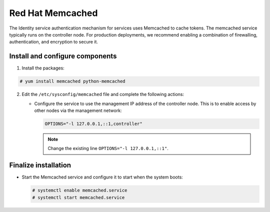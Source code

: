 Red Hat Memcached
~~~~~~~~~~~~~~~~~

The Identity service authentication mechanism for services uses Memcached
to cache tokens. The memcached service typically runs on the controller
node. For production deployments, we recommend enabling a combination of
firewalling, authentication, and encryption to secure it.

Install and configure components
--------------------------------

#. Install the packages:



.. code-block:: console

   # yum install memcached python-memcached

.. end





2. Edit the ``/etc/sysconfig/memcached`` file and complete the
   following actions:

   * Configure the service to use the management IP address of the
     controller node. This is to enable access by other nodes via
     the management network:

     .. code-block:: none

        OPTIONS="-l 127.0.0.1,::1,controller"

     .. end

     .. note::

        Change the existing line ``OPTIONS="-l 127.0.0.1,::1"``.



Finalize installation
---------------------



* Start the Memcached service and configure it to start when the system
  boots:

  .. code-block:: console

     # systemctl enable memcached.service
     # systemctl start memcached.service

  .. end

